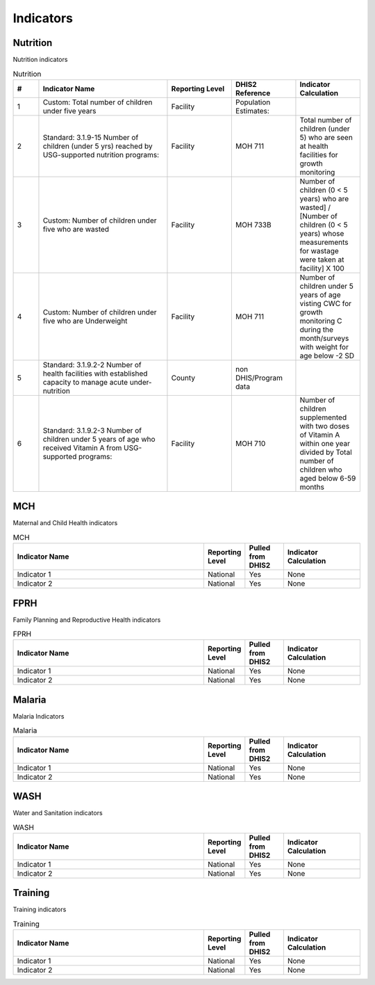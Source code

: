 Indicators
============

Nutrition
----------
Nutrition indicators

.. csv-table:: Nutrition
   :header: "#", "Indicator Name", "Reporting Level", "DHIS2 Reference", "Indicator Calculation"
   :widths: 2,10, 5, 5, 5

   "1", "Custom: Total number of children under five years","Facility","Population Estimates: ",""
   "2", "Standard: 3.1.9-15 Number of children (under 5 yrs) reached by USG-supported nutrition programs:","Facility","MOH 711","Total number of children (under 5) who are seen at health facilities for growth monitoring"
   "3", "Custom: Number of children under five who are wasted","Facility","MOH 733B","Number of children (0 < 5 years) who are wasted] / [Number of children (0 < 5 years) whose measurements for wastage were taken at facility] X 100"
   "4", "Custom: Number of children under five who are Underweight ","Facility","MOH 711","Number of children under 5 years of age visting CWC for growth monitoring C during the month/surveys with weight for age below -2 SD "
   "5", "Standard: 3.1.9.2-2 Number of health facilities with established capacity to manage acute under-nutrition","County","non DHIS/Program data",""
   "6", "Standard: 3.1.9.2-3 Number of children under 5 years of age who received Vitamin A from USG-supported programs:","Facility","MOH 710","Number of children supplemented with two doses of Vitamin A within one year divided by Total number of children who aged below 6-59 months"

MCH
------
Maternal and Child Health indicators

.. csv-table:: MCH
   :header: "Indicator Name", "Reporting Level", "Pulled from DHIS2", "Indicator Calculation"
   :widths: 25, 5, 5,10

   "Indicator 1", "National", "Yes", "None"
   "Indicator 2", "National", "Yes", "None"

FPRH
-----
Family Planning and Reproductive Health indicators

.. csv-table:: FPRH
   :header: "Indicator Name", "Reporting Level", "Pulled from DHIS2", "Indicator Calculation"
   :widths: 25, 5, 5,10

   "Indicator 1", "National", "Yes", "None"
   "Indicator 2", "National", "Yes", "None"

Malaria
--------
Malaria Indicators

.. csv-table:: Malaria
   :header: "Indicator Name", "Reporting Level", "Pulled from DHIS2", "Indicator Calculation"
   :widths: 25, 5, 5,10

   "Indicator 1", "National", "Yes", "None"
   "Indicator 2", "National", "Yes", "None"

WASH
------
Water and Sanitation indicators

.. csv-table:: WASH
   :header: "Indicator Name", "Reporting Level", "Pulled from DHIS2", "Indicator Calculation"
   :widths: 25, 5, 5,10

   "Indicator 1", "National", "Yes", "None"
   "Indicator 2", "National", "Yes", "None"

Training
--------------
Training indicators

.. csv-table:: Training
   :header: "Indicator Name", "Reporting Level", "Pulled from DHIS2", "Indicator Calculation"
   :widths: 25, 5, 5,10

   "Indicator 1", "National", "Yes", "None"
   "Indicator 2", "National", "Yes", "None"
